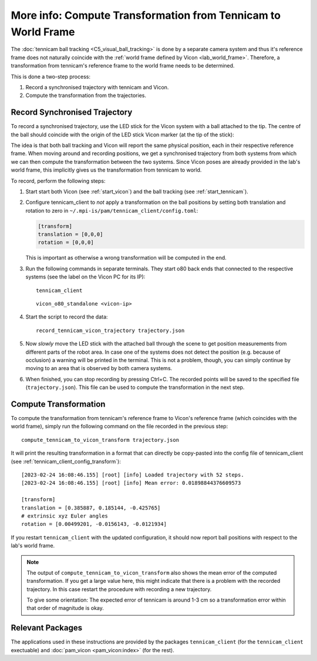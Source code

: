 .. _tennicam_vicon_transform:

**************************************************************
More info: Compute Transformation from Tennicam to World Frame
**************************************************************

The :doc:`tennicam ball tracking <C5_visual_ball_tracking>` is done by a
separate camera system and thus it's reference frame does not naturally coincide
with the :ref:`world frame defined by Vicon <lab_world_frame>`.  Therefore, a
transformation from tennicam's reference frame to the world frame needs to be
determined.

This is done a two-step process:

1. Record a synchronised trajectory with tennicam and Vicon.
2. Compute the transformation from the trajectories.


Record Synchronised Trajectory
==============================

To record a synchronised trajectory, use the LED stick for the Vicon system with
a ball attached to the tip.  The centre of the ball should coincide with the
origin of the LED stick Vicon marker (at the tip of the stick):

.. image:: images/vicon_tennicam_stick.jpg
   :alt: Photo of the "Vicon LED stick" with an orange ball mounted on the tip.

The idea is that both ball tracking and Vicon will report the same physical
position, each in their respective reference frame.  When moving around and
recording positions, we get a synchronised trajectory from both systems from
which we can then compute the transformation between the two systems.
Since Vicon poses are already provided in the lab's world frame, this implicitly
gives us the transformation from tennicam to world.

To record, perform the following steps:

1. Start start both Vicon (see :ref:`start_vicon`) and the ball tracking
   (see :ref:`start_tennicam`).

2. Configure tennicam_client to *not* apply a transformation on the ball
   positions by setting both translation and rotation to zero in
   ``~/.mpi-is/pam/tennicam_client/config.toml``:

   .. code-block:: toml
   
      [transform]
      translation = [0,0,0]
      rotation = [0,0,0]

   This is important as otherwise a wrong transformation will be computed in the
   end.

3. Run the following commands in separate terminals.  They start o80 back ends
   that connected to the respective systems (see the label on the Vicon PC for its IP):

   ::

      tennicam_client

   ::

      vicon_o80_standalone <vicon-ip>

4. Start the script to record the data:

   ::

      record_tennicam_vicon_trajectory trajectory.json

5. Now *slowly* move the LED stick with the attached ball through the scene to
   get position measurements from different parts of the robot area. In case one
   of the systems does not detect the position (e.g. because of occlusion) a
   warning will be printed in the terminal.  This is not a problem, though, you
   can simply continue by moving to an area that is observed by both camera
   systems.

6. When finished, you can stop recording by pressing Ctrl+C.  The recorded
   points will be saved to the specified file (``trajectory.json``).  This file
   can be used to compute the transformation in the next step.


Compute Transformation
======================

To compute the transformation from tennicam's reference frame to Vicon's
reference frame (which coincides with the world frame), simply run the following
command on the file recorded in the previous step:

::

   compute_tennicam_to_vicon_transform trajectory.json

It will print the resulting transformation in a format that can directly be
copy-pasted into the config file of tennicam_client (see
:ref:`tennicam_client_config_transform`):

::

    [2023-02-24 16:08:46.155] [root] [info] Loaded trajectory with 52 steps.
    [2023-02-24 16:08:46.155] [root] [info] Mean error: 0.01898844376609573

    [transform]
    translation = [0.385887, 0.185144, -0.425765]
    # extrinsic xyz Euler angles
    rotation = [0.00499201, -0.0156143, -0.0121934]


If you restart ``tennicam_client`` with the updated configuration, it should now
report ball positions with respect to the lab's world frame.

.. note::

   The output of ``compute_tennicam_to_vicon_transform`` also shows the mean
   error of the computed transformation.  If you get a large value here, this
   might indicate that there is a problem with the recorded trajectory.  In this
   case restart the procedure with recording a new trajectory.

   To give some orientation: The expected error of tennicam is around 1-3 cm so
   a transformation error within that order of magnitude is okay.


Relevant Packages
=================

The applications used in these instructions are provided by the packages
``tennicam_client`` (for the ``tennicam_client`` exectuable) and :doc:`pam_vicon
<pam_vicon:index>` (for the rest).
